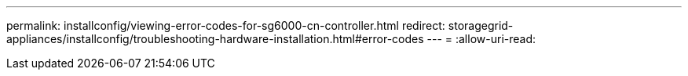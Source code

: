 ---
permalink: installconfig/viewing-error-codes-for-sg6000-cn-controller.html 
redirect: storagegrid-appliances/installconfig/troubleshooting-hardware-installation.html#error-codes 
---
= 
:allow-uri-read: 



